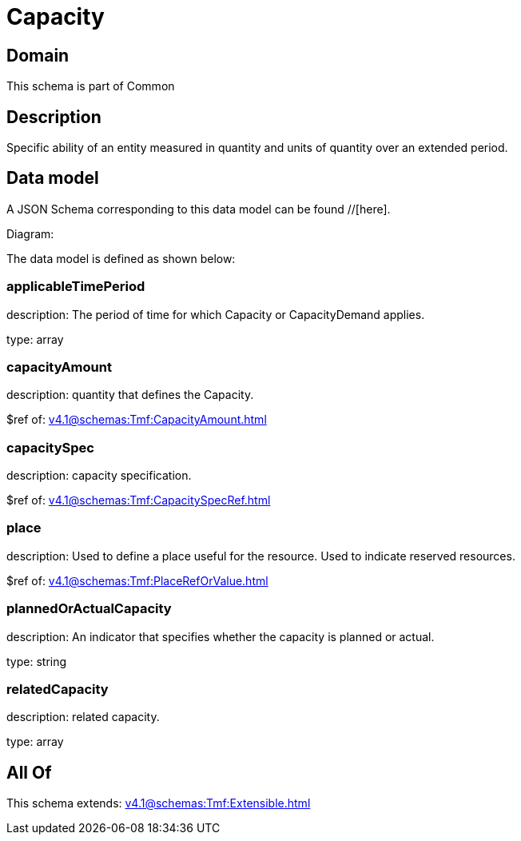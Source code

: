 = Capacity

[#domain]
== Domain

This schema is part of Common

[#description]
== Description
Specific ability of an entity measured in quantity and units of quantity over an extended period.


[#data_model]
== Data model

A JSON Schema corresponding to this data model can be found //[here].

Diagram:


The data model is defined as shown below:


=== applicableTimePeriod
description: The period of time for which Capacity or CapacityDemand applies.

type: array


=== capacityAmount
description: quantity that defines the Capacity.

$ref of: xref:v4.1@schemas:Tmf:CapacityAmount.adoc[]


=== capacitySpec
description: capacity specification.

$ref of: xref:v4.1@schemas:Tmf:CapacitySpecRef.adoc[]


=== place
description: Used to define a place useful for the resource. 
Used to indicate reserved resources.

$ref of: xref:v4.1@schemas:Tmf:PlaceRefOrValue.adoc[]


=== plannedOrActualCapacity
description: An indicator that specifies whether the capacity is planned or actual.

type: string


=== relatedCapacity
description: related capacity.

type: array


[#all_of]
== All Of

This schema extends: xref:v4.1@schemas:Tmf:Extensible.adoc[]
